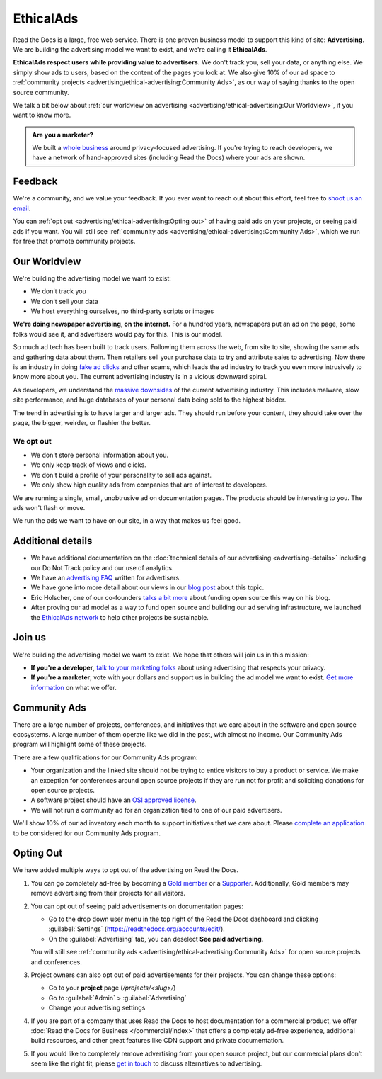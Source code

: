 EthicalAds
==========

.. meta::
   :description lang=en: To fund Read the Docs, we built an ad platform that doesn't track users and respects their privacy.


Read the Docs is a large, free web service.
There is one proven business model to support this kind of site: **Advertising**.
We are building the advertising model we want to exist,
and we're calling it **EthicalAds**.

**EthicalAds respect users while providing value to advertisers.**
We don't track you, sell your data, or anything else.
We simply show ads to users, based on the content of the pages you look at.
We also give 10% of our ad space to :ref:`community projects <advertising/ethical-advertising:Community Ads>`,
as our way of saying thanks to the open source community.

We talk a bit below about :ref:`our worldview on advertising <advertising/ethical-advertising:Our Worldview>`,
if you want to know more.

.. admonition:: Are you a marketer?

    We built a `whole business <https://www.ethicalads.io/?ref=rtd-docs>`_
    around privacy-focused advertising.
    If you're trying to reach developers, we have a network of hand-approved sites (including Read the Docs)
    where your ads are shown.


Feedback
--------

We're a community,
and we value your feedback.
If you ever want to reach out about this effort,
feel free to `shoot us an email <mailto:rev@readthedocs.org>`_.

You can :ref:`opt out <advertising/ethical-advertising:Opting out>` of having paid ads on your projects,
or seeing paid ads if you want.
You will still see :ref:`community ads <advertising/ethical-advertising:Community Ads>`,
which we run for free that promote community projects. 

Our Worldview
-------------

We're building the advertising model we want to exist:

* We don't track you
* We don't sell your data
* We host everything ourselves, no third-party scripts or images

**We're doing newspaper advertising,
on the internet.**
For a hundred years,
newspapers put an ad on the page,
some folks would see it,
and advertisers would pay for this.
This is our model.

So much ad tech has been built to track users.
Following them across the web,
from site to site,
showing the same ads and gathering data about them.
Then retailers sell your purchase data to try and attribute sales to advertising.
Now there is an industry in doing `fake ad clicks`_ and other scams,
which leads the ad industry to track you even more intrusively to know more about you.
The current advertising industry is in a vicious downward spiral.

As developers,
we understand the `massive downsides`_ of the current advertising industry.
This includes malware,
slow site performance,
and huge databases of your personal data being sold to the highest bidder.

The trend in advertising is to have larger and larger ads.
They should run before your content,
they should take over the page,
the bigger, weirder, or flashier the better.

.. _fake ad clicks: https://en.wikipedia.org/wiki/Click_fraud
.. _massive downsides: http://idlewords.com/talks/what_happens_next_will_amaze_you.htm

We opt out
~~~~~~~~~~

* We don't store personal information about you.
* We only keep track of views and clicks.
* We don't build a profile of your personality to sell ads against.
* We only show high quality ads from companies that are of interest to developers.

We are running a single,
small,
unobtrusive ad on documentation pages.
The products should be interesting to you.
The ads won't flash or move.

We run the ads we want to have on our site,
in a way that makes us feel good.

Additional details
------------------

* We have additional documentation on the
  :doc:`technical details of our advertising <advertising-details>`
  including our Do Not Track policy and our use of analytics.
* We have an `advertising FAQ`_ written for advertisers.
* We have gone into more detail about our views in our
  `blog post <https://blog.readthedocs.com/ads-on-read-the-docs/>`_ about this topic.
* Eric Holscher, one of our co-founders
  `talks a bit more <https://www.ericholscher.com/blog/2016/aug/31/funding-oss-marketing-money/>`_
  about funding open source this way on his blog.
* After proving our ad model as a way to fund open source and building our ad serving infrastructure,
  we launched the `EthicalAds network <https://www.ethicalads.io?ref=rtd-docs>`_
  to help other projects be sustainable.

.. _advertising FAQ: https://www.ethicalads.io/advertisers/faq/?ref=rtd-docs

Join us
-------

We're building the advertising model we want to exist.
We hope that others will join us in this mission:

* **If you're a developer**,
  `talk to your marketing folks <https://www.ericholscher.com/blog/2016/aug/31/funding-oss-marketing-money/>`_ about using advertising that respects your privacy.
* **If you're a marketer**,
  vote with your dollars and support us in building the ad model we want to exist.
  `Get more information <https://www.ethicalads.io/advertisers/?ref=rtd-docs>`_ on what we offer.


Community Ads
-------------

There are a large number of projects, conferences, and initiatives
that we care about in the software and open source ecosystems.
A large number of them operate like we did in the past, with almost no income.
Our Community Ads program will highlight some of these projects.

There are a few qualifications for our Community Ads program:

- Your organization and the linked site should not be trying to entice
  visitors to buy a product or service.
  We make an exception for conferences around open source projects
  if they are run not for profit and soliciting donations for open source projects.
- A software project should have an `OSI approved license`_.
- We will not run a community ad for an organization tied
  to one of our paid advertisers.

We'll show 10% of our ad inventory each month to support initiatives that we care about.
Please `complete an application`_ to be considered for our Community Ads program.

.. _OSI approved license: https://opensource.org/licenses
.. _complete an application: https://www.ethicalads.io/community-ads/?ref=docs.readthedocs.io


Opting Out
----------

We have added multiple ways to opt out of the advertising on Read the Docs.

1. You can go completely ad-free
   by becoming a `Gold member <https://readthedocs.org/accounts/gold/>`_
   or a `Supporter <https://readthedocs.org/sustainability/#donations>`_.
   Additionally, Gold members may remove advertising from their projects for all visitors.

2. You can opt out of seeing paid advertisements on documentation pages:

   * Go to the drop down user menu in the top right of the Read the Docs dashboard and clicking :guilabel:`Settings` (https://readthedocs.org/accounts/edit/).
   * On the :guilabel:`Advertising` tab, you can deselect **See paid advertising**.

   You will still see :ref:`community ads <advertising/ethical-advertising:Community Ads>`
   for open source projects and conferences.

3. Project owners can also opt out of paid advertisements for their projects.
   You can change these options:

   * Go to your **project** page (`/projects/<slug>/`)
   * Go to :guilabel:`Admin` > :guilabel:`Advertising`
   * Change your advertising settings

4. If you are part of a company that uses Read the Docs to host documentation for a commercial product,
   we offer :doc:`Read the Docs for Business </commercial/index>` that offers a completely ad-free experience,
   additional build resources, and other great features like CDN support and private documentation.

5. If you would like to completely remove advertising from your open source project,
   but our commercial plans don't seem like the right fit,
   please `get in touch`_ to discuss alternatives to advertising.

.. _get in touch: mailto:ads@readthedocs.org?subject=Alternatives%20to%20advertising
